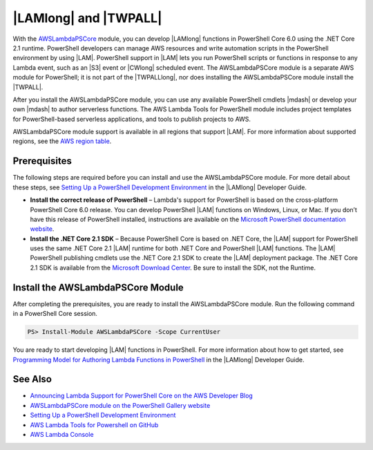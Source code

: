 .. _pstools-lambda:

######################
|LAMlong| and |TWPALL|
######################

With the `AWSLambdaPSCore <https://www.powershellgallery.com/packages/AWSLambdaPSCore/1.0.0.2>`_ module, you can develop |LAMlong| functions in PowerShell Core 6.0 using the .NET Core 2.1 runtime. PowerShell developers can manage AWS resources and write automation scripts in the PowerShell environment by using |LAM|. PowerShell support in |LAM| lets you run PowerShell scripts or functions in response to any Lambda event, such as an |S3| event or |CWlong| scheduled event. The AWSLambdaPSCore module is a separate AWS module for PowerShell; it is not part of the |TWPALLlong|, nor does installing the AWSLambdaPSCore module install the |TWPALL|.

After you install the AWSLambdaPSCore module, you can use any available PowerShell cmdlets |mdash| or develop your own |mdash| to author serverless functions. The AWS Lambda Tools for PowerShell module includes project templates for PowerShell-based serverless applications, and tools to publish projects to AWS.

AWSLambdaPSCore module support is available in all regions that support |LAM|. For more information about supported regions, see the `AWS region table <https://aws.amazon.com/about-aws/global-infrastructure/regional-product-services/>`_.

Prerequisites
=============

The following steps are required before you can install and use the AWSLambdaPSCore module. For more detail about these steps, see `Setting Up a PowerShell Development Environment <https://docs.aws.amazon.com/lambda/latest/dg/lambda-powershell-setup-dev-environment.html>`_ in the |LAMlong| Developer Guide.

* **Install the correct release of PowerShell** – Lambda's support for PowerShell is based on the cross-platform PowerShell Core 6.0 release. You can develop PowerShell |LAM| functions on Windows, Linux, or Mac. If you don’t have this release of PowerShell installed, instructions are available on the `Microsoft PowerShell documentation website <https://docs.microsoft.com/en-us/powershell/scripting/setup/installing-powershell?view=powershell-6>`_.

* **Install the .NET Core 2.1 SDK** – Because PowerShell Core is based on .NET Core, the |LAM| support for PowerShell uses the same .NET Core 2.1 |LAM| runtime for both .NET Core and PowerShell |LAM| functions. The |LAM| PowerShell publishing cmdlets use the .NET Core 2.1 SDK to create the |LAM| deployment package. The .NET Core 2.1 SDK is available from the `Microsoft Download Center <https://www.microsoft.com/net/download>`_. Be sure to install the SDK, not the Runtime.

Install the AWSLambdaPSCore Module
==================================

After completing the prerequisites, you are ready to install the AWSLambdaPSCore module. Run the following command in a PowerShell Core session.

.. code-block:: none

    PS> Install-Module AWSLambdaPSCore -Scope CurrentUser

You are ready to start developing |LAM| functions in PowerShell. For more information about how to get started, see `Programming Model for Authoring Lambda Functions in PowerShell <https://docs.aws.amazon.com/lambda/latest/dg/powershell-programming-model.html>`_ in the |LAMlong| Developer Guide.

See Also
========

* `Announcing Lambda Support for PowerShell Core on the AWS Developer Blog <https://aws.amazon.com/blogs/developer/announcing-lambda-support-for-powershell-core/>`_

* `AWSLambdaPSCore module on the PowerShell Gallery website <https://www.powershellgallery.com/packages/AWSLambdaPSCore/1.0.0.2>`_

* `Setting Up a PowerShell Development Environment <https://docs.aws.amazon.com/lambda/latest/dg/lambda-powershell-setup-dev-environment.html>`_

* `AWS Lambda Tools for Powershell on GitHub <https://github.com/aws/aws-lambda-dotnet/tree/master/PowerShell>`_

* `AWS Lambda Console <https://console.aws.amazon.com/lambda/home>`_


